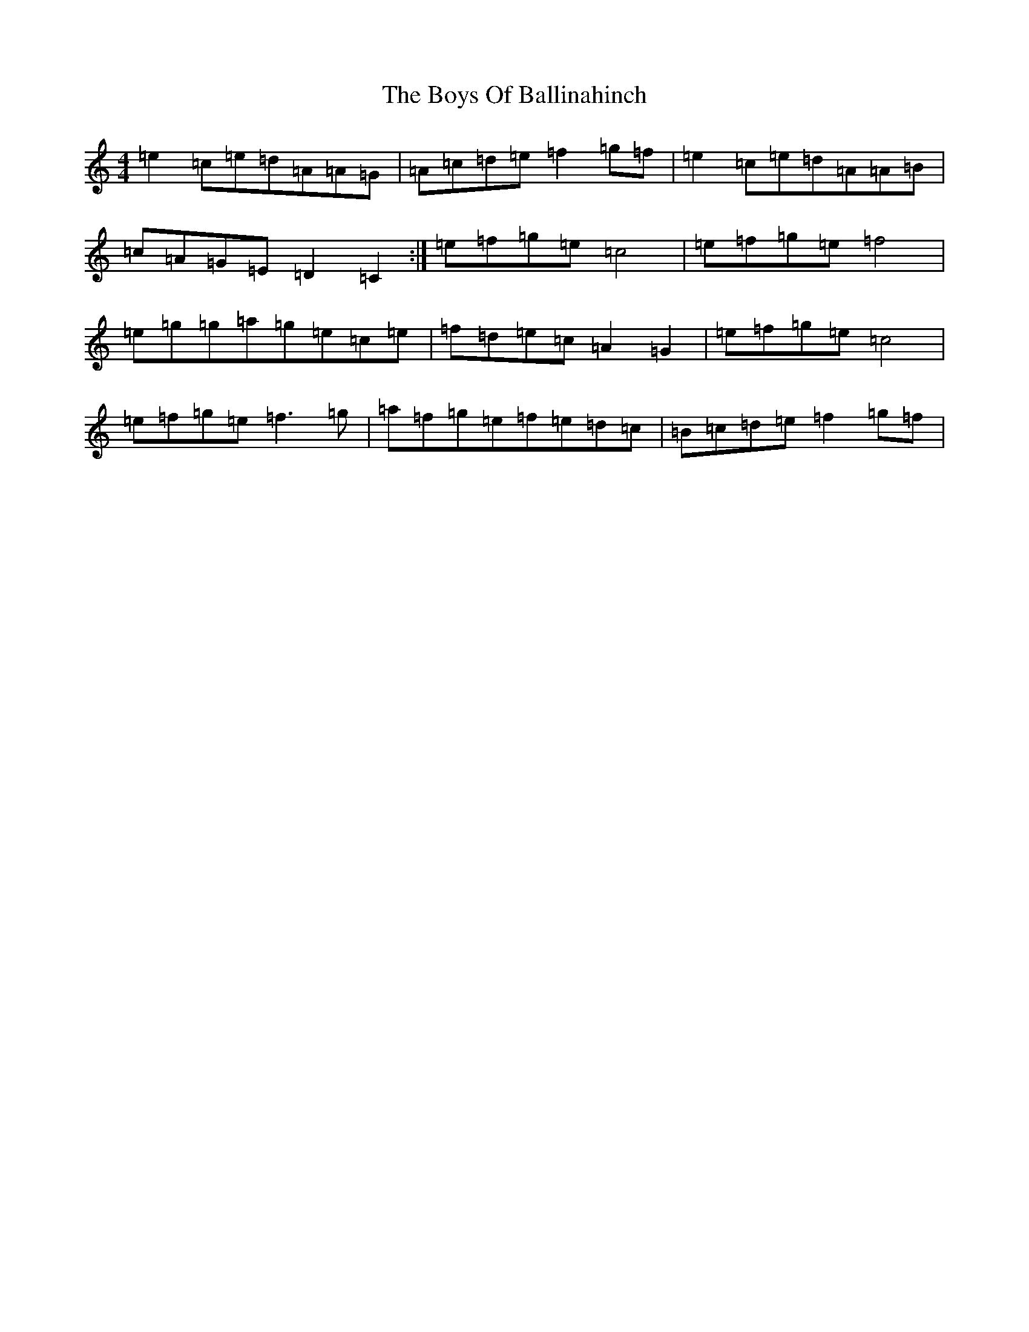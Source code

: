 X: 2418
T: Boys Of Ballinahinch, The
S: https://thesession.org/tunes/1348#setting1348
R: reel
M:4/4
L:1/8
K: C Major
=e2=c=e=d=A=A=G|=A=c=d=e=f2=g=f|=e2=c=e=d=A=A=B|=c=A=G=E=D2=C2:|=e=f=g=e=c4|=e=f=g=e=f4|=e=g=g=a=g=e=c=e|=f=d=e=c=A2=G2|=e=f=g=e=c4|=e=f=g=e=f3=g|=a=f=g=e=f=e=d=c|=B=c=d=e=f2=g=f|